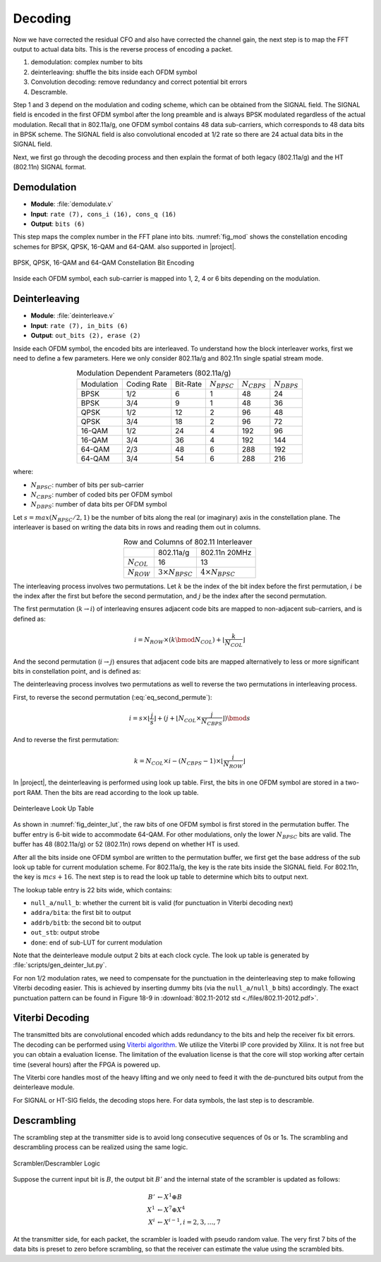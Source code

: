 Decoding
========

Now we have corrected the residual CFO and also have corrected the channel gain,
the next step is to map the FFT output to actual data bits. This is the reverse
process of encoding a packet.

1. demodulation: complex number to bits
#. deinterleaving: shuffle the bits inside each OFDM symbol
#. Convolution decoding: remove redundancy and correct potential bit errors
#. Descramble.

Step 1 and 3 depend on the modulation and coding scheme, which can be obtained
from the SIGNAL field. The SIGNAL field is encoded in the first OFDM symbol
after the long preamble and is always BPSK modulated regardless of the actual
modulation. Recall that in
802.11a/g, one OFDM symbol contains 48 data sub-carriers, which corresponds to
48 data bits in BPSK scheme. The SIGNAL field is also convolutional encoded at
1/2 rate so there are 24 actual data bits in the SIGNAL field.

Next, we first go through the decoding process and then explain the format of
both legacy (802.11a/g) and the HT (802.11n) SIGNAL format.

Demodulation
------------

- **Module**: :file:`demodulate.v`
- **Input**: ``rate (7), cons_i (16), cons_q (16)``
- **Output**: ``bits (6)``

This step maps the complex number in the FFT plane into bits. :numref:`fig_mod`
shows the constellation encoding schemes for BPSK, QPSK, 16-QAM and 64-QAM.
also supported in |project|.

.. _fig_mod:
.. figure:: /images/mod.png
    :align: center
    :scale: 80%

    BPSK, QPSK, 16-QAM and 64-QAM Constellation Bit Encoding

Inside each OFDM symbol, each sub-carrier is mapped into 1, 2, 4 or 6 bits
depending on the modulation.

Deinterleaving
--------------

- **Module**: :file:`deinterleave.v`
- **Input**: ``rate (7), in_bits (6)``
- **Output**: ``out_bits (2), erase (2)``


Inside each OFDM symbol, the encoded bits are interleaved. To understand how the
block interleaver works, first we need to define a few parameters. Here we only
consider 802.11a/g and 802.11n single spatial stream mode.

.. table:: Modulation Dependent Parameters (802.11a/g)
    :align: center

    +------------+-------------+----------+------------------+------------------+------------------+
    | Modulation | Coding Rate | Bit-Rate | :math:`N_{BPSC}` | :math:`N_{CBPS}` | :math:`N_{DBPS}` |
    +------------+-------------+----------+------------------+------------------+------------------+
    | BPSK       | 1/2         | 6        | 1                | 48               | 24               |
    +------------+-------------+----------+------------------+------------------+------------------+
    | BPSK       | 3/4         | 9        | 1                | 48               | 36               |
    +------------+-------------+----------+------------------+------------------+------------------+
    | QPSK       | 1/2         | 12       | 2                | 96               | 48               |
    +------------+-------------+----------+------------------+------------------+------------------+
    | QPSK       | 3/4         | 18       | 2                | 96               | 72               |
    +------------+-------------+----------+------------------+------------------+------------------+
    | 16-QAM     | 1/2         | 24       | 4                | 192              | 96               |
    +------------+-------------+----------+------------------+------------------+------------------+
    | 16-QAM     | 3/4         | 36       | 4                | 192              | 144              |
    +------------+-------------+----------+------------------+------------------+------------------+
    | 64-QAM     | 2/3         | 48       | 6                | 288              | 192              |
    +------------+-------------+----------+------------------+------------------+------------------+
    | 64-QAM     | 3/4         | 54       | 6                | 288              | 216              |
    +------------+-------------+----------+------------------+------------------+------------------+

where:

- :math:`N_{BPSC}`: number of bits per sub-carrier
- :math:`N_{CBPS}`: number of coded bits per OFDM symbol
- :math:`N_{DBPS}`: number of data bits per OFDM symbol

Let :math:`s=max(N_{BPSC}/2,1)` be the number of bits along the real (or
imaginary) axis in the constellation plane. The interleaver is based on writing
the data bits in rows and reading them out in columns.

.. table:: Row and Columns of 802.11 Interleaver
    :align: center
    
    +-----------------+--------------------------+--------------------------+
    |                 | 802.11a/g                | 802.11n 20MHz            |
    +-----------------+--------------------------+--------------------------+
    | :math:`N_{COL}` | 16                       | 13                       |
    +-----------------+--------------------------+--------------------------+
    | :math:`N_{ROW}` | :math:`3\times N_{BPSC}` | :math:`4\times N_{BPSC}` |
    +-----------------+--------------------------+--------------------------+

The interleaving process involves two permutations. Let :math:`k` be the index
of the bit index before the first permutation, :math:`i` be the index after the
first but before the second permutation, and :math:`j` be the index after the
second permutation.

The first permutation (:math:`k\rightarrow i`) of interleaving ensures adjacent
code bits are mapped to non-adjacent sub-carriers, and is defined as:

.. math::

    i = N_{ROW}\times(k \bmod N_{COL}) + \lfloor \frac{k}{N_{COL}}\rfloor


And the second permutation (:math:`i\rightarrow j`) ensures that adjacent code
bits are mapped alternatively to less or more significant bits in constellation
point, and is defined as:

.. math::
    :label: eq_second_permute
    
    j = s\times\lfloor\frac{i}{s}\rfloor + (i+N_{CBPS}-\lfloor N_{COL}\times\frac{i}{N_{CBPS}}\rfloor)\bmod s
    

The deinterleaving process involves two permutations as well to reverse the two
permutations in interleaving process.

First, to reverse the second permutation (:eq:`eq_second_permute`):

.. math::

    i = s\times\lfloor\frac{j}{s}\rfloor + (j+\lfloor N_{COL}\times\frac{j}{N_{CBPS}}\rfloor)\bmod s

And to reverse the first permutation:

.. math::

    k = N_{COL}\times i-(N_{CBPS}-1)\times\lfloor \frac{i}{N_{ROW}} \rfloor

In |project|, the deinterleaving is performed using look up table. First, the
bits in one OFDM symbol are stored in a two-port RAM. Then the bits are read
according to the look up table.

.. _fig_deinter_lut:
.. figure:: /images/deinter_lut.png
    :align: center

    Deinterleave Look Up Table

As shown in :numref:`fig_deinter_lut`, the raw bits of one OFDM symbol is first
stored in the permutation buffer. The buffer entry is 6-bit wide to accommodate
64-QAM. For other modulations, only the lower :math:`N_{BPSC}` bits are valid.
The buffer has 48 (802.11a/g) or 52 (802.11n) rows depend on whether HT is used.

After all the bits inside one OFDM symbol are written to the permutation buffer,
we first get the base address of the sub look up table for current modulation
scheme. For 802.11a/g, the key is the rate bits inside the SIGNAL field. For
802.11n, the key is :math:`mcs+16`. The next step is to read the look up table
to determine which bits to output next.

The lookup table entry is 22 bits wide, which contains:

- ``null_a/null_b``: whether the current bit is valid (for punctuation in
  Viterbi decoding next)
- ``addra/bita``: the first bit to output
- ``addrb/bitb``: the second bit to output
- ``out_stb``: output strobe
- ``done``: end of sub-LUT for current modulation

Note that the deinterleave module output 2 bits at each clock cycle. The look up
table is generated by :file:`scripts/gen_deinter_lut.py`.

For non 1/2 modulation rates, we need to compensate for the punctuation in the
deinterleaving step to make following Viterbi decoding easier. This is achieved
by inserting dummy bits (via the ``null_a/null_b`` bits) accordingly. The exact
punctuation pattern can be found in Figure 18-9 in :download:`802.11-2012 std
<./files/802.11-2012.pdf>`.


Viterbi Decoding
----------------

The transmitted bits are convolutional encoded which adds redundancy to the bits
and help the receiver fix bit errors. The decoding can be performed using
`Viterbi algorithm <https://en.wikipedia.org/wiki/Viterbi_algorithm>`_. We
utilize the Viterbi IP core provided by Xilinx. It is not free but you can
obtain a evaluation license. The limitation of the evaluation license is that
the core will stop working after certain time (several hours) after the FPGA is
powered up.

The Viterbi core handles most of the heavy lifting and we only need to feed it
with the de-punctured bits output from the deinterleave module.

For SIGNAL or HT-SIG fields, the decoding stops here. For data symbols, the last
step is to descramble.


Descrambling
------------

The scrambling step at the transmitter side is to avoid long consecutive
sequences of 0s or 1s. The scrambling and descrambling process can be realized
using the same logic.


.. figure:: /images/scrambler.png
    :align: center
    :scale: 80%

    Scrambler/Descrambler Logic

Suppose the current input bit is :math:`B`, the output bit :math:`B'` and the
internal state of the scrambler is updated as follows:

.. math::

    B' &\leftarrow X^1 \oplus B\\
    X^1 &\leftarrow X^7 \oplus X^4\\
    X^i &\leftarrow X^{i-1}, i = 2, 3,\ldots, 7

At the transmitter side, for each packet, the scrambler is loaded with pseudo
random value. The very first 7 bits of the data bits is preset to zero before
scrambling, so that the receiver can estimate the value using the scrambled
bits.
